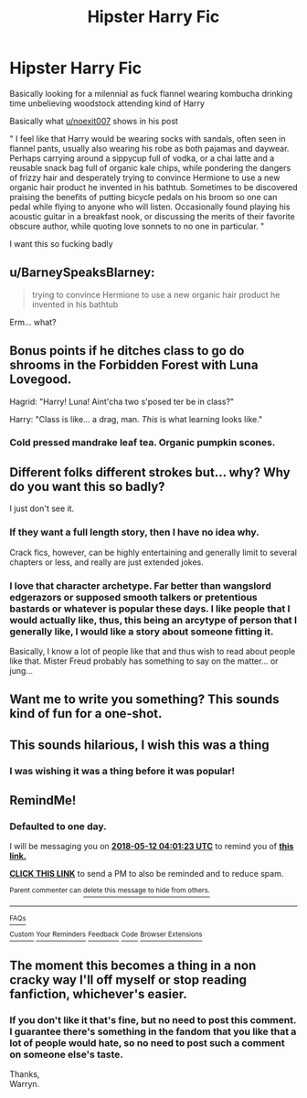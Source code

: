#+TITLE: Hipster Harry Fic

* Hipster Harry Fic
:PROPERTIES:
:Author: ksense2016
:Score: 31
:DateUnix: 1526003963.0
:DateShort: 2018-May-11
:FlairText: Request
:END:
Basically looking for a milennial as fuck flannel wearing kombucha drinking time unbelieving woodstock attending kind of Harry

Basically what [[/u/noexit007][u/noexit007]] shows in his post

" I feel like that Harry would be wearing socks with sandals, often seen in flannel pants, usually also wearing his robe as both pajamas and daywear. Perhaps carrying around a sippycup full of vodka, or a chai latte and a reusable snack bag full of organic kale chips, while pondering the dangers of frizzy hair and desperately trying to convince Hermione to use a new organic hair product he invented in his bathtub. Sometimes to be discovered praising the benefits of putting bicycle pedals on his broom so one can pedal while flying to anyone who will listen. Occasionally found playing his acoustic guitar in a breakfast nook, or discussing the merits of their favorite obscure author, while quoting love sonnets to no one in particular. "

I want this so fucking badly


** u/BarneySpeaksBlarney:
#+begin_quote
  trying to convince Hermione to use a new organic hair product he invented in his bathtub
#+end_quote

Erm... what?
:PROPERTIES:
:Author: BarneySpeaksBlarney
:Score: 10
:DateUnix: 1526021116.0
:DateShort: 2018-May-11
:END:


** Bonus points if he ditches class to go do shrooms in the Forbidden Forest with Luna Lovegood.

Hagrid: "Harry! Luna! Aint'cha two s'posed ter be in class?"

Harry: "Class is like... a drag, man. /This/ is what learning looks like."
:PROPERTIES:
:Author: MolochDhalgren
:Score: 22
:DateUnix: 1526019906.0
:DateShort: 2018-May-11
:END:

*** Cold pressed mandrake leaf tea. Organic pumpkin scones.
:PROPERTIES:
:Author: PolarBearIcePop
:Score: 10
:DateUnix: 1526039816.0
:DateShort: 2018-May-11
:END:


** Different folks different strokes but... why? Why do you want this so badly?

I just don't see it.
:PROPERTIES:
:Author: TheVoteMote
:Score: 16
:DateUnix: 1526015513.0
:DateShort: 2018-May-11
:END:

*** If they want a full length story, then I have no idea why.

Crack fics, however, can be highly entertaining and generally limit to several chapters or less, and really are just extended jokes.
:PROPERTIES:
:Author: mikekearn
:Score: 16
:DateUnix: 1526016318.0
:DateShort: 2018-May-11
:END:


*** I love that character archetype. Far better than wangslord edgerazors or supposed smooth talkers or pretentious bastards or whatever is popular these days. I like people that I would actually like, thus, this being an arcytype of person that I generally like, I would like a story about someone fitting it.

Basically, I know a lot of people like that and thus wish to read about people like that. Mister Freud probably has something to say on the matter... or jung...
:PROPERTIES:
:Author: ksense2016
:Score: 9
:DateUnix: 1526022811.0
:DateShort: 2018-May-11
:END:


** Want me to write you something? This sounds kind of fun for a one-shot.
:PROPERTIES:
:Author: ayeayefitlike
:Score: 6
:DateUnix: 1526040335.0
:DateShort: 2018-May-11
:END:


** This sounds hilarious, I wish this was a thing
:PROPERTIES:
:Author: stolensweetroll6
:Score: 2
:DateUnix: 1526014011.0
:DateShort: 2018-May-11
:END:

*** I was wishing it was a thing before it was popular!
:PROPERTIES:
:Author: turbinicarpus
:Score: 2
:DateUnix: 1526163805.0
:DateShort: 2018-May-13
:END:


** RemindMe!
:PROPERTIES:
:Author: Wassa110
:Score: 1
:DateUnix: 1526011269.0
:DateShort: 2018-May-11
:END:

*** *Defaulted to one day.*

I will be messaging you on [[http://www.wolframalpha.com/input/?i=2018-05-12%2004:01:23%20UTC%20To%20Local%20Time][*2018-05-12 04:01:23 UTC*]] to remind you of [[https://www.reddit.com/r/HPfanfiction/comments/8ik8h3/hipster_harry_fic/][*this link.*]]

[[http://np.reddit.com/message/compose/?to=RemindMeBot&subject=Reminder&message=%5Bhttps://www.reddit.com/r/HPfanfiction/comments/8ik8h3/hipster_harry_fic/%5D%0A%0ARemindMe!][*CLICK THIS LINK*]] to send a PM to also be reminded and to reduce spam.

^{Parent commenter can} [[http://np.reddit.com/message/compose/?to=RemindMeBot&subject=Delete%20Comment&message=Delete!%20dyslaao][^{delete this message to hide from others.}]]

--------------

[[http://np.reddit.com/r/RemindMeBot/comments/24duzp/remindmebot_info/][^{FAQs}]]

[[http://np.reddit.com/message/compose/?to=RemindMeBot&subject=Reminder&message=%5BLINK%20INSIDE%20SQUARE%20BRACKETS%20else%20default%20to%20FAQs%5D%0A%0ANOTE:%20Don't%20forget%20to%20add%20the%20time%20options%20after%20the%20command.%0A%0ARemindMe!][^{Custom}]]
[[http://np.reddit.com/message/compose/?to=RemindMeBot&subject=List%20Of%20Reminders&message=MyReminders!][^{Your Reminders}]]
[[http://np.reddit.com/message/compose/?to=RemindMeBotWrangler&subject=Feedback][^{Feedback}]]
[[https://github.com/SIlver--/remindmebot-reddit][^{Code}]]
[[https://np.reddit.com/r/RemindMeBot/comments/4kldad/remindmebot_extensions/][^{Browser Extensions}]]
:PROPERTIES:
:Author: RemindMeBot
:Score: 1
:DateUnix: 1526011286.0
:DateShort: 2018-May-11
:END:


** The moment this becomes a thing in a non cracky way I'll off myself or stop reading fanfiction, whichever's easier.
:PROPERTIES:
:Author: DEFEATED_GUY
:Score: -12
:DateUnix: 1526013541.0
:DateShort: 2018-May-11
:END:

*** If you don't like it that's fine, but no need to post this comment. I guarantee there's something in the fandom that you like that a lot of people would hate, so no need to post such a comment on someone else's taste.

Thanks,\\
Warryn.
:PROPERTIES:
:Author: Wassa110
:Score: 12
:DateUnix: 1526020197.0
:DateShort: 2018-May-11
:END:
